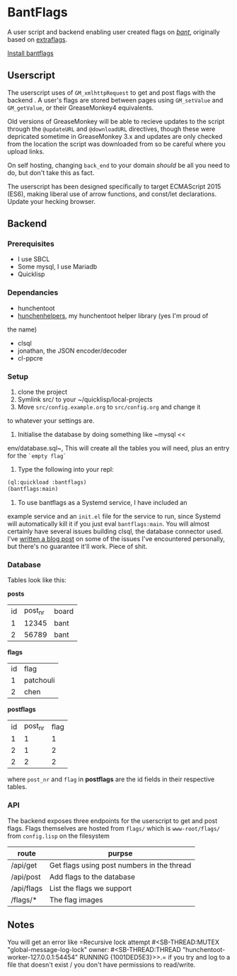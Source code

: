 * BantFlags
	A user script and backend enabling user created flags on [[https://boards.4chan.org/bant][/bant/]],
	originally based on [[https://github.com/flaghunters/Extra-Flags-for-4chan][extraflags]].

	[[https://flags.plum.moe/bantflags.user.js][Install bantflags]]

** Userscript
	 The userscript uses of ~GM_xmlhttpRequest~ to get and post flags
	 with the backend . A user's flags are stored between pages using
	 ~GM_setValue~ and ~GM_getValue~, or their GreaseMonkey4
	 equivalents.

	 Old versions of GreaseMonkey will be able to recieve updates to the
	 script through the ~@updateURL~ and ~@downloadURL~ directives,
	 though these were depricated sometime in GreaseMonkey 3.x and
	 updates are only checked from the location the script was
	 downloaded from so be careful where you upload links.

	 On self hosting, changing ~back_end~ to your domain /should/ be all
	 you need to do, but don't take this as fact.
	 
	 The userscript has been designed specifically to target ECMAScript
	 2015 (ES6), making liberal use of arrow functions, and const/let
	 declarations. Update your hecking browser.

** Backend
*** Prerequisites
		- I use SBCL
		- Some mysql, I use Mariadb
		- Quicklisp
*** Dependancies
		- hunchentoot
		- [[https://github.com/C-xC-c/hunchenhelpers][hunchenhelpers]], my hunchentoot helper library (yes I'm proud of
      the name)
		- clsql
		- jonathan, the JSON encoder/decoder
		- cl-ppcre
*** Setup
		1. clone the project
		2. Symlink src/ to your ~/quicklisp/local-projects
		3. Move ~src/config.example.org~ to ~src/config.org~ and change it
       to whatever your settings are.
		4. Initialise the database by doing something like ~mysql <<
       env/database.sql~, This will create all the tables you will
       need, plus an entry for the ~`empty flag`~
		5. Type the following into your repl:
		#+BEGIN_SRC lisp
		(ql:quickload :bantflags)
		(bantflags:main)
		#+END_SRC
		6. To use bantflags as a Systemd service, I have included an
       example service and an ~init.el~ file for the service to run,
       since Systemd will automatically kill it if you just eval
       ~bantflags:main~.
		You will almost certainly have several issues building clsql, the
		database connector used. I've [[https://plum.moe/words/bludgeoning-clsql-and-mariadb.html][written a blog post]] on some of the
		issues I've encountered personally, but there's no guarantee it'll
		work. Piece of shit.
*** Database
		Tables look like this:

		*posts*
		| id | post_nr | board |
		|  1 |   12345 | bant  |
		|  2 |   56789 | bant  |
		*flags*
		| id | flag      |
		|  1 | patchouli |
		|  2 | chen      |
		*postflags*
		| id | post_nr | flag |
		|  1 |       1 |    1 |
		|  2 |       1 |    2 |
		|  2 |       2 |    2 |
		where ~post_nr~ and ~flag~ in *postflags* are the id fields in their
		respective tables.
*** API
		The backend exposes three endpoints for the userscript to get and
		post flags. Flags themselves are hosted from ~flags/~ which is
		~www-root/flags/~ from ~config.lisp~ on the filesystem

		| route      | purpse                                     |
		|------------+--------------------------------------------|
		| /api/get   | Get flags using post numbers in the thread |
		| /api/post  | Add flags to the database                  |
		| /api/flags | List the flags we support                  |
		| /flags/*   | The flag images                            |
** Notes
	 You will get an error like =Recursive lock attempt #<SB-THREAD:MUTEX
	 "global-message-log-lock" owner: #<SB-THREAD:THREAD
	 "hunchentoot-worker-127.0.0.1:54454" RUNNING {1001DED5E3}>>.= if you
	 try and log to a file that doesn't exist / you don't have permissions
	 to read/write.
